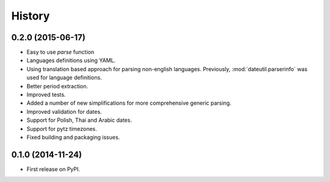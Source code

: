 .. :changelog:

History
=======


0.2.0 (2015-06-17)
------------------
* Easy to use `parse` function
* Languages definitions using YAML.
* Using translation based approach for parsing non-english languages. Previously, :mod:`dateutil.parserinfo` was used for language definitions.
* Better period extraction.
* Improved tests.
* Added a number of new simplifications for more comprehensive generic parsing.
* Improved validation for dates.
* Support for Polish, Thai and Arabic dates.
* Support for pytz timezones.
* Fixed building and packaging issues.


0.1.0 (2014-11-24)
------------------

* First release on PyPI.
